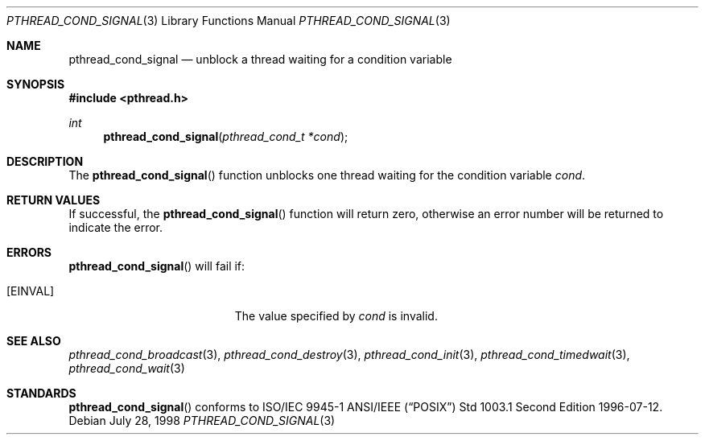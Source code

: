 .\" $OpenBSD: src/lib/libpthread/man/pthread_cond_signal.3,v 1.5 1999/11/24 05:35:31 d Exp $
.\" Copyright (c) 1997 Brian Cully <shmit@kublai.com>
.\" All rights reserved.
.\"
.\" Redistribution and use in source and binary forms, with or without
.\" modification, are permitted provided that the following conditions
.\" are met:
.\" 1. Redistributions of source code must retain the above copyright
.\"    notice, this list of conditions and the following disclaimer.
.\" 2. Redistributions in binary form must reproduce the above copyright
.\"    notice, this list of conditions and the following disclaimer in the
.\"    documentation and/or other materials provided with the distribution.
.\" 3. Neither the name of the author nor the names of any co-contributors
.\"    may be used to endorse or promote products derived from this software
.\"    without specific prior written permission.
.\"
.\" THIS SOFTWARE IS PROVIDED BY JOHN BIRRELL AND CONTRIBUTORS ``AS IS'' AND
.\" ANY EXPRESS OR IMPLIED WARRANTIES, INCLUDING, BUT NOT LIMITED TO, THE
.\" IMPLIED WARRANTIES OF MERCHANTABILITY AND FITNESS FOR A PARTICULAR PURPOSE
.\" ARE DISCLAIMED.  IN NO EVENT SHALL THE REGENTS OR CONTRIBUTORS BE LIABLE
.\" FOR ANY DIRECT, INDIRECT, INCIDENTAL, SPECIAL, EXEMPLARY, OR CONSEQUENTIAL
.\" DAMAGES (INCLUDING, BUT NOT LIMITED TO, PROCUREMENT OF SUBSTITUTE GOODS
.\" OR SERVICES; LOSS OF USE, DATA, OR PROFITS; OR BUSINESS INTERRUPTION)
.\" HOWEVER CAUSED AND ON ANY THEORY OF LIABILITY, WHETHER IN CONTRACT, STRICT
.\" LIABILITY, OR TORT (INCLUDING NEGLIGENCE OR OTHERWISE) ARISING IN ANY WAY
.\" OUT OF THE USE OF THIS SOFTWARE, EVEN IF ADVISED OF THE POSSIBILITY OF
.\" SUCH DAMAGE.
.\"
.\" $FreeBSD: pthread_cond_signal.3,v 1.5 1999/08/28 00:03:04 peter Exp $
.\"
.Dd July 28, 1998
.Dt PTHREAD_COND_SIGNAL 3
.Os
.Sh NAME
.Nm pthread_cond_signal
.Nd unblock a thread waiting for a condition variable
.Sh SYNOPSIS
.Fd #include <pthread.h>
.Ft int
.Fn pthread_cond_signal "pthread_cond_t *cond"
.Sh DESCRIPTION
The
.Fn pthread_cond_signal
function unblocks one thread waiting for the condition variable
.Fa cond .
.Sh RETURN VALUES
If successful, the
.Fn pthread_cond_signal
function will return zero, otherwise an error number will be returned
to indicate the error.
.Sh ERRORS
.Fn pthread_cond_signal
will fail if:
.Bl -tag -width Er
.It Bq Er EINVAL
The value specified by
.Fa cond
is invalid.
.El
.Sh SEE ALSO
.Xr pthread_cond_broadcast 3 ,
.Xr pthread_cond_destroy 3 ,
.Xr pthread_cond_init 3 ,
.Xr pthread_cond_timedwait 3 ,
.Xr pthread_cond_wait 3
.Sh STANDARDS
.Fn pthread_cond_signal
conforms to ISO/IEC 9945-1 ANSI/IEEE
.Pq Dq Tn POSIX
Std 1003.1 Second Edition 1996-07-12.
